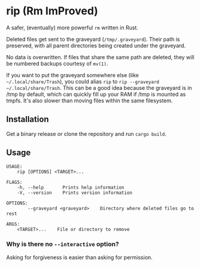 * rip (Rm ImProved)
A safer, (eventually) more powerful =rm= written in Rust.

Deleted files get sent to the graveyard (=/tmp/.graveyard=).  Their path is preserved, with all parent directories being created under the graveyard.

No data is overwritten.  If files that share the same path are deleted, they will be numbered backups courtesy of =mv(1)=.

If you want to put the graveyard somewhere else (like =~/.local/share/Trash=), you could alias =rip= to =rip --graveyard ~/.local/share/Trash=.
This can be a good idea because the graveyard is in /tmp by default, which can quickly fill up your RAM if /tmp is mounted as tmpfs.  It's also slower than moving files within the same filesystem.

** Installation
Get a binary release or clone the repository and run =cargo build=.

** Usage
#+BEGIN_EXAMPLE
USAGE:
    rip [OPTIONS] <TARGET>...

FLAGS:
    -h, --help       Prints help information
    -V, --version    Prints version information

OPTIONS:
        --graveyard <graveyard>    Directory where deleted files go to rest

ARGS:
    <TARGET>...    File or directory to remove
#+END_EXAMPLE

*** Why is there no =--interactive= option?
Asking for forgiveness is easier than asking for permission.

